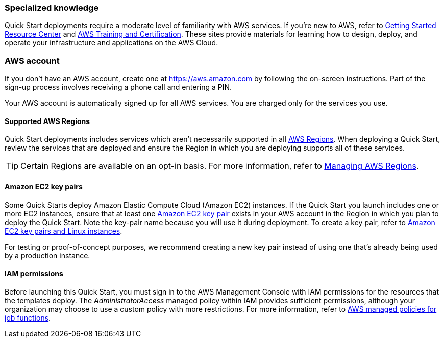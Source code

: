 === Specialized knowledge

Quick Start deployments require a moderate level of familiarity with AWS services. If you're new to AWS, refer to https://aws.amazon.com/getting-started/[Getting Started Resource Center^] and https://aws.amazon.com/training/[AWS Training and Certification^]. These sites provide materials for learning how to design, deploy, and operate your infrastructure and applications on the AWS Cloud.

=== AWS account

If you don't have an AWS account, create one at https://aws.amazon.com/[https://aws.amazon.com^] by following the on-screen instructions. Part of the sign-up process involves receiving a phone call and entering a PIN.

Your AWS account is automatically signed up for all AWS services. You are charged only for the services you use.

==== Supported AWS Regions

Quick Start deployments includes services which aren't necessarily supported in all https://aws.amazon.com/about-aws/global-infrastructure/[AWS Regions^]. When deploying a Quick Start, review the services that are deployed and ensure the Region in which you are deploying supports all of these services.

TIP: Certain Regions are available on an opt-in basis. For more information, refer to https://docs.aws.amazon.com/general/latest/gr/rande-manage.html[Managing AWS Regions^].

==== Amazon EC2 key pairs

Some Quick Starts deploy Amazon Elastic Compute Cloud (Amazon EC2) instances. If the Quick Start you launch includes one or more EC2 instances, ensure that at least one https://docs.aws.amazon.com/AWSEC2/latest/UserGuide/ec2-key-pairs.html[Amazon EC2 key pair^] exists in your AWS account in the Region in which you plan to deploy the Quick Start. Note the key-pair name because you will use it during deployment. To create a key pair, refer to https://docs.aws.amazon.com/AWSEC2/latest/UserGuide/ec2-key-pairs.html[Amazon EC2 key pairs and Linux instances^].

For testing or proof-of-concept purposes, we recommend creating a new key pair instead of using one that's already being used by a production instance.

==== IAM permissions
Before launching this Quick Start, you must sign in to the AWS Management Console with IAM permissions for the resources that the templates deploy. The _AdministratorAccess_ managed policy within IAM provides sufficient permissions, although your organization may choose to use a custom policy with more restrictions. For more information, refer to https://docs.aws.amazon.com/IAM/latest/UserGuide/access_policies_job-functions.html[AWS managed policies for job functions^].
